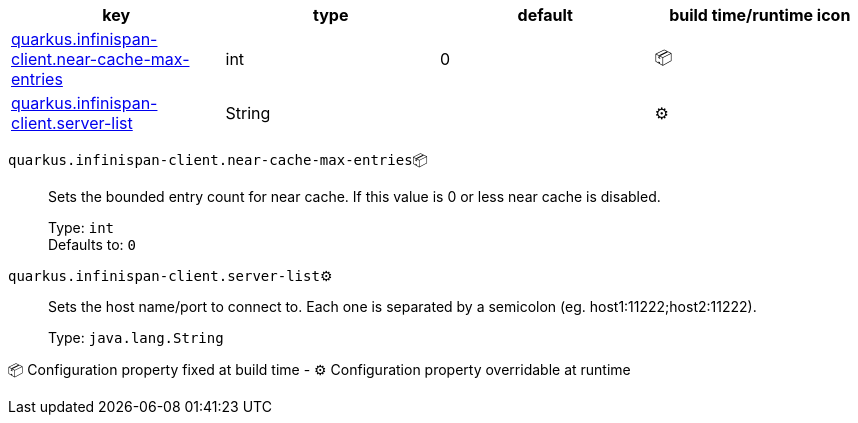 |===
|key|type|default|build time/runtime icon

|<<quarkus.infinispan-client.near-cache-max-entries, quarkus.infinispan-client.near-cache-max-entries>>
|int 
|0
| 📦

|<<quarkus.infinispan-client.server-list, quarkus.infinispan-client.server-list>>
|String 
|
| ⚙️
|===


[[quarkus.infinispan-client.near-cache-max-entries]]
`quarkus.infinispan-client.near-cache-max-entries`📦:: Sets the bounded entry count for near cache. If this value is 0 or less near cache is disabled.
+
Type: `int` +
Defaults to: `0` +



[[quarkus.infinispan-client.server-list]]
`quarkus.infinispan-client.server-list`⚙️:: Sets the host name/port to connect to. Each one is separated by a semicolon (eg. host1:11222;host2:11222).
+
Type: `java.lang.String` +



📦 Configuration property fixed at build time - ⚙️️ Configuration property overridable at runtime 

